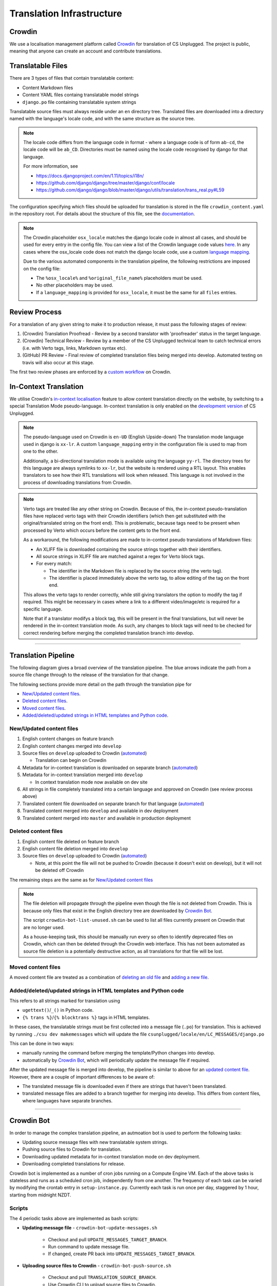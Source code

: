 Translation Infrastructure
##############################################################################

Crowdin
==============================================================================
We use a localisation management platform called `Crowdin <https://crowdin.com/project/cs-unplugged>`_ for translation of CS Unplugged. The project is public, meaning that anyone can create an account and contribute translations.

Translatable Files
==============================================================================
There are 3 types of files that contain translatable content:

- Content Markdown files
- Content YAML files containg translatable model strings
- ``django.po`` file containing translatable system strings

Translatable source files must always reside under an ``en`` directory tree.
Translated files are downloaded into a directory named with the language's
locale code, and with the same structure as the source tree.

.. note::
  The locale code differs from the language code in format - where a language
  code is of form ``ab-cd``, the locale code will be ``ab_CD``. Directories must be named
  using the locale code recognised by django for that language.

  For more information, see

  - https://docs.djangoproject.com/en/1.11/topics/i18n/
  - https://github.com/django/django/tree/master/django/conf/locale
  - https://github.com/django/django/blob/master/django/utils/translation/trans_real.py#L59

The configuration specifying which files should be uploaded for translation is
stored in the file ``crowdin_content.yaml`` in the repository root. For details
about the structure of this file, see the `documentation <https://support.crowdin.com/configuration-file/>`_.

.. note::
  The Crowdin placeholder ``osx_locale`` matches the django locale code
  in almost all cases, and should be used for every entry in the config file.
  You can view a list of the Crowdin language code values `here <https://api.crowdin.com/api/supported-languages>`_.
  In any cases where the osx_locale code does not match the django locale code,
  use a custom `language mapping <https://support.crowdin.com/configuration-file/#language-mapping>`_.

  Due to the various automated components in the translation pipeline, the
  following restrictions are imposed on the config file:

  - The ``%osx_locale%`` and ``%original_file_name%`` placeholders must be used.
  - No other placeholders may be used.
  - If a ``language_mapping`` is provided for ``osx_locale``, it must be the same for
    all ``files`` entries.


Review Process
==============================================================================
For a translation of any given string to make it to production release, it must
pass the following stages of review:

1. (Crowdin) Translation Proofread - Review by a second translator with 'proofreader' status in the target language.
2. (Crowdin) Technical Review - Review by a member of the CS Unplugged technical team to catch technical errors (i.e. with Verto tags, links, Markdown syntax etc).
3. (GitHub) PR Review - Final review of completed translation files being merged into develop. Automated testing on travis will also occur at this stage.

The first two review phases are enforced by a `custom workflow <https://support.crowdin.com/advanced-workflows/>`_ on Crowdin.

.. _inContextTranslations:

In-Context Translation
==============================================================================
We utilise Crowdin's `in-context localisation <https://support.crowdin.com/in-context-localization/>`_ feature to allow content
translation directly on the website, by switching to a special Translation Mode pseudo-language.
In-context translation is only enabled on the `development version <http://cs-unplugged-dev.appspot.com>`_ of CS Unplugged.

.. note::
  The pseudo-language used on Crowdin is ``en-UD`` (English Upside-down)
  The translation mode language used in django is ``xx-lr``. A custom
  ``language_mapping`` entry in the configuration file is used to map from one to the other.

  Additionally, a bi-directional translation mode is available using the language ``yy-rl``.
  The directory trees for this language are always symlinks to ``xx-lr``, but the website is rendered using a RTL layout.
  This enables translators to see how their RTL translations will look when released.
  This language is not involved in the process of downloading translations from Crowdin.

.. _inContextVertoCaveat:

.. note::

  Verto tags are treated like any other string on Crowdin. Because of this, the in-context pseudo-translation files have replaced verto tags with their Crowdin identifiers (which then get substituted with the original/translated string on the front end).
  This is problematic, because tags need to be present when processed by Verto which occurs before the content gets to the front end.

  As a workaround, the following modifications are made to in-context pseudo translations of Markdown files:

  - An XLIFF file is downloaded containing the source strings together with their identifiers.
  - All source strings in XLIFF file are matched against a regex for Verto block tags.
  - For every match:

    - The identifier in the Markdown file is replaced by the source string (the verto tag).
    - The identifier is placed immediately above the verto tag, to allow editing of the tag on the front end.

  This allows the verto tags to render correctly, while still giving translators the option to modify the tag if required.
  This might be necessary in cases where a link to a different video/image/etc is required for a specific language.

  Note that if a translator modifys a block tag, this will be present in the final translations, but will never be rendered in the in-context translation mode.
  As such, any changes to block tags will need to be checked for correct rendering before merging the completed translation branch into develop.


==============================================================================


Translation Pipeline
==============================================================================

The following diagram gives a broad overview of the translation pipeline.
The blue arrows indicate the path from a source file change through to the release of the translation for that change.

.. image:: ../_static/img/translation_pipeline_overview.png

The following sections provide more detail on the path through the translation pipe for

- `New/Updated content files`_.
- `Deleted content files`_.
- `Moved content files`_.
- `Added/deleted/updated strings in HTML templates and Python code`_.


New/Updated content files
------------------------------------------------------------------------------

1. English content changes on feature branch

2. English content changes merged into ``develop``

3. Source files on ``develop`` uploaded to Crowdin (`automated <CrowdinBot_>`_)

   - Translation can begin on Crowdin

4. Metadata for in-context translation is downloaded on separate branch (`automated <CrowdinBot_>`_)

5. Metadata for in-context translation merged into ``develop``

   - In context translation mode now available on dev site

6. All strings in file completely translated into a certain language and approved on Crowdin (see review process above)

7. Translated content file downloaded on separate branch for that language (`automated <CrowdinBot_>`_)

8. Translated content merged into ``develop`` and available in dev deployment

9. Translated content merged into ``master`` and available in production deployment


Deleted content files
------------------------------------------------------------------------------

1. English content file deleted on feature branch

2. English content file deletion merged into ``develop``

3. Source files on ``develop`` uploaded to Crowdin (`automated <CrowdinBot_>`_)

   - Note, at this point the file will not be pushed to Crowdin (because it doesn't exist on develop), but it will not be deleted off Crowdin

The remaining steps are the same as for `New/Updated content files`_

.. note::
  The file deletion will propagate through the pipeline even though the file is not deleted from Crowdin.
  This is because only files that exist in the English directory tree are downloaded by `Crowdin Bot`_.

  The script ``crowdin-bot-list-unused.sh`` can be used to list all files currently present on Crowdin that are no longer used.

  As a house-keeping task, this should be manually run every so often to identify deprecated files on Crowdin, which can then be deleted through the Crowdin web interface.
  This has not been automated as source file deletion is a potentially destructive action, as all translations for that file will be lost.


Moved content files
------------------------------------------------------------------------------

A moved content file are treated as a combination of `deleting an old file <Deleted content files_>`_ and `adding a new file <New/Updated content files_>`_.


Added/deleted/updated strings in HTML templates and Python code
------------------------------------------------------------------------------

This refers to all strings marked for translation using

- ``ugettext()``/``_()`` in Python code.
- ``{% trans %}``/``{% blocktrans %}`` tags in HTML templates.

In these cases, the translatable strings must be first collected into a message file (``.po``) for translation.
This is achieved by running ``./csu dev makemessages`` which will update the file ``csunplugged/locale/en/LC_MESSAGES/django.po``

This can be done in two ways:

- manually running the command before merging the template/Python changes into develop.

- automatically by `Crowdin Bot`_, which will periodically update the message file if required.


After the updated message file is merged into develop, the pipeline is similar to above for an `updated content file <New/Updated content files_>`_. However, there are a couple of important differences to be aware of:

- The translated message file is downloaded even if there are strings that haven't been translated.

- translated message files are added to a branch together for merging into develop. This differs from content files, where languages have separate branches.

==============================================================================

.. _CrowdinBot:

Crowdin Bot
==============================================================================

In order to manage the complex translation pipeline, an autmoation bot is used to perform the following tasks:

- Updating source message files with new translatable system strings.
- Pushing source files to Crowdin for translation.
- Downloading updated metadata for in-context translation mode on dev deployment.
- Downloading completed translations for release.

Crowdin bot is implemented as a number of cron jobs running on a Compute Engine VM.
Each of the above tasks is stateless and runs as a scheduled cron job, independently from one another.
The frequency of each task can be varied by modifying the crontab entry in ``setup-instance.py``.
Currently each task is run once per day, staggered by 1 hour, starting from midnight NZDT.

Scripts
------------------------------------------------------------------------------
The 4 periodic tasks above are implemented as bash scripts:

- **Updating message file** - ``crowdin-bot-update-messages.sh``

    - Checkout and pull ``UPDATE_MESSAGES_TARGET_BRANCH``.
    - Run command to update message file.
    - If changed, create PR back into ``UPDATE_MESSAGES_TARGET_BRANCH``.

- **Uploading source files to Crowdin** - ``crowdin-bot-push-source.sh``

    - Checkout and pull ``TRANSLATION_SOURCE_BRANCH``.
    - Use Crowdin CLI to upload source files to Crowdin.

- **Downloading in-context translation files** - ``crowdin-bot-pull-incontext.sh``

    - Checkout and pull ``IN_CONTEXT_L10N_TARGET_BRANCH``.
    - Download in-context pseudo-translations using Crowdin CLI.
    - Download XLIFF files containing source strings and string identifiers.
    - Perform `necessary modifications <inContextVertoCaveat_>`_ to Markdown files.
    - If there are changes, commit and create PR back into ``IN_CONTEXT_L10N_TARGET_BRANCH``.

- **Downloading completed translations** - ``crowdin-bot-pull-translations.sh``

    - Checkout and pull ``TRANSLATION_TARGET_BRANCH``.
    - For each language:

      - Download Markdown and YAML files for that language.
      - For each file:

        - Download XLIFF file containing translation status.
        - If file is completely translated (all strings translated and approved) and differs from currently committed translation, commit file.

      - If there are any changes create PR back into ``TRANSLATION_TARGET_BRANCH``.

    - Download message file for all languages.
    - If there are non trivial changes (i.e. changes beyond timestamp metadata), commit and create PR back into ``TRANSLATION_TARGET_BRANCH``.

Additionally, there is another scripts that is intended to be run manually, and is not scheduled as a cron job.


- **Listing unused files on Crowdin** - ``crowdin-bot-list-unused.sh``

    - Download list of files currently on Crowdin.
    - Create list of translatable files for current state of ``TRANSLATION_SOURCE_BRANCH``. These are files that don't match the current configuration file, or aren't present in the English source tree.
    - Print all files that exist in the first list and not the second.


Python package
------------------------------------------------------------------------------
Many of the above scripts utilise Python modules to do the heavy lifting.

Python modules are used for:

- Interacting with Crowdin through their `API <https://support.crowdin.com/api>`_.
- Performing `necessary modifications <inContextVertoCaveat_>`_ to in-context translation Markdown files.

These Python modules are installed as a Python package ``crowdin_bot`` during deployment.


Environment secrets
------------------------------------------------------------------------------
The following environment variables must be available when running the above scripts:

- ``CROWDIN_API_KEY`` - `API key <https://support.crowdin.com/api/api-integration-setup/>`_ for Crowdin project.
- ``GITHUB_TOKEN`` - `Personal access token <https://help.github.com/articles/creating-a-personal-access-token-for-the-command-line/>`_ for UCCSER Bot GitHub account.

Additionally, SSH pull/push access to the cs-unplugged repository is required.
To achieve this on deployed instances, an encrypted private key linked to the UCCSER Bot
account is stored in the repo. This key is retrieved and decrypted in ``setup-instance.sh``.
This is not required when running commands on a local machine, provided the user running the
script has setup SSH authentication with their GitHub account, and has push/pull access to the CS Unplugged repository

To update the keys used by Crowdin Bot, create the following files in the ``crowdin_bot_secrets`` directory:

- ``crowdin_api_key`` - Generated Crowdin API key.
- ``uccser_bot_token`` - Generated Personal access token for UCCSER Bot GitHub account.
- ``gce_key`` - Generated SSH private key.

  - Generate using ``ssh-keygen -c -t rsa -b 4096 -C "33709036+uccser-bot@users.noreply.github.com" -f gce_key``.
  - Add public key ``gce_key.pub`` to UCCSER Bot Github account.

Encrypt the files using `Google Key Management System (KMS) <https://cloud.google.com/kms/>`_.

.. code-block:: bash

  $ cd crowdin_bot_secrets
  $ ./encrypt-secrets.sh

Add encrypted files to repository.

.. code-block:: bash

  $ git add crowdin_api_key.enc uccser_bot_token.enc gce_key.enc
  $ git commit

Finally, store the plain-text versions of gce_key and uccser_bot_token in LastPass for later retrieval.


Deployment
------------------------------------------------------------------------------

Ensure you have installed the `Google Cloud SDK <https://cloud.google.com/sdk/docs/>`_.

Update ``gcloud`` components:

.. code-block:: bash

  $ gcloud components update
  $ gcloud components install beta

Authenticate, using an account with write access to compute engine resources:

.. code-block:: bash

  $ gcloud auth login

Run the deployment script:

.. code-block:: bash

  $ cd infrastructure/crowdin
  $ ./deploy.sh


Running commands manually
------------------------------------------------------------------------------
As well as the scheduled cron jobs, it's also possible to run any of the above scripts manually.

SSH into the Compute Engine instance:

.. code-block:: bash

  $ gcloud compute ssh crowdin-bot

Load required environment variables:

.. code-block:: bash

  $ source crowdin-bot-env-secrets.sh

Run required command(s):

.. code-block:: bash

  $ crowdin-bot-update-messages.sh
  $ crowdin-bot-list-unused.sh
  $ crowdin-bot-pull-translations.sh
  ...

Additionally, it is possible to run the scripts on a local machine, provided the correct packages are installed (see ``setup-instance.py``)

Monitoring
------------------------------------------------------------------------------
All cron job scripts write to log files in the home directory of the user that deployed Crowdin Bot. The log file is overwritten every time the script is run.

Future improvements in this area could include

- Status monitoring of Crowdin Bot, with errors being reported to maintainers.
- Log files being collected for each execution.

`Google Stackdriver <https://cloud.google.com/stackdriver/>`_ should be investigated for this.
